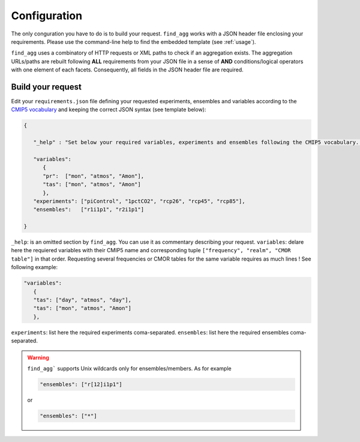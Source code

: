 .. _configuration:

*************
Configuration
*************

The only conguration you have to do is to build your request. ``find_agg`` works with a JSON header file enclosing your requirements. Please use the command-line help to find the embedded template (see :ref:`usage`).

``find_agg`` uses a combinatory of HTTP requests or XML paths to check if an aggregation exists. The aggregation URLs/paths are rebuilt following **ALL** requirements from your JSON file in a sense of **AND** conditions/logical operators with one element of each facets. Consequently, all fields in the JSON header file are required.


Build your request
++++++++++++++++++

Edit your ``requirements.json`` file defining your requested experiments, ensembles and variables according to the `CMIP5 vocabulary <http://cmip-pcmdi.llnl.gov/cmip5/data_description.html>`_ and keeping the correct JSON syntax (see template below):

.. code-block:: javascript

   {

      "_help" : "Set below your required variables, experiments and ensembles following the CMIP5 vocabulary. Be sure to keep the correct JSON syntax (brackets, braces, comma) following this template. This comment line is ignored by Python script and can be deleted if desired",

      "variables":
         {
         "pr":  ["mon", "atmos", "Amon"],
         "tas": ["mon", "atmos", "Amon"]
         },
      "experiments": ["piControl", "1pctCO2", "rcp26", "rcp45", "rcp85"],
      "ensembles":   ["r1i1p1", "r2i1p1"]

   }


``_help``: is an omitted section by ``find_agg``. You can use it as commentary describing your request.
``variables``: delare here the requiered variables with their CMIP5 name and corresponding tuple ``["frequency", "realm", "CMOR table"]`` in that order. Requesting several frequencies or CMOR tables for the same variable requires as much lines ! See following example:

.. code-block:: javascript

   "variables":
      {
      "tas": ["day", "atmos", "day"],
      "tas": ["mon", "atmos", "Amon"]
      },

``experiments``: list here the required experiments coma-separated.
``ensembles``: list here the required ensembles coma-separated.

.. warning:: ``find_agg``` supports Unix wildcards only for ensembles/members. As for example 

   .. code-block:: javascript

      "ensembles": ["r[12]i1p1"]

   or

   .. code-block:: javascript

      "ensembles": ["*"]
